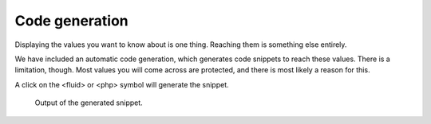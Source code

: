 .. _codegeneration:

===============
Code generation
===============

Displaying the values you want to know about is one thing. Reaching them is something else entirely.

We have included an automatic code generation, which generates code snippets to reach these values. There is a limitation,
though. Most values you will come across are protected, and there is most likely a reason for this.

A click on the <fluid> or <php> symbol will generate the snippet.


.. figure:: ../../Images/Fluid.png
	:alt: Snippet generation

	Output of the generated snippet.